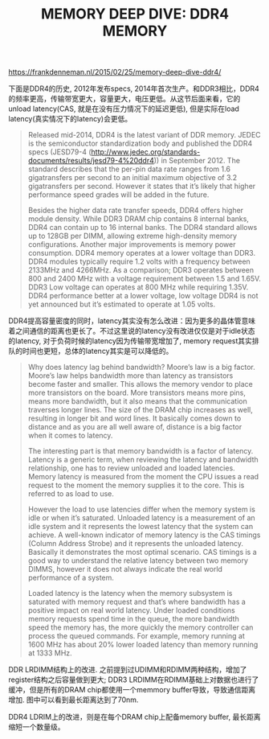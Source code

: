 #+title: MEMORY DEEP DIVE: DDR4 MEMORY

https://frankdenneman.nl/2015/02/25/memory-deep-dive-ddr4/

下面是DDR4的历史, 2012年发布specs, 2014年首次生产。和DDR3相比，DDR4的频率更高，传输带宽更大，容量更大，电压更低。从这节后面来看，它的unload latency(CAS, 就是在没有压力情况下的延迟更低), 但是实际在load latency(真实情况下的latency)会更低。

[[../images/memory-deep-dive-ddr4-0.png]]

#+BEGIN_QUOTE
Released mid-2014, DDR4 is the latest variant of DDR memory. JEDEC is the semiconductor standardization body and published the DDR4 specs (JESD79-4 (http://www.jedec.org/standards-documents/results/jesd79-4%20ddr4)) in September 2012. The standard describes that the per-pin data rate ranges from 1.6 gigatransfers per second to an initial maximum objective of 3.2 gigatransfers per second. However it states that it’s likely that higher performance speed grades will be added in the future.

Besides the higher data rate transfer speeds, DDR4 offers higher module density. While DDR3 DRAM chip contains 8 internal banks, DDR4 can contain up to 16 internal banks. The DDR4 standard allows up to 128GB per DIMM, allowing extreme high-density memory configurations. Another major improvements is memory power consumption. DDR4 memory operates at a lower voltage than DDR3. DDR4 modules typically require 1.2 volts with a frequency between 2133MHz and 4266MHz. As a comparison; DDR3 operates between 800 and 2400 MHz with a voltage requirement between 1.5 and 1.65V. DDR3 Low voltage can operates at 800 MHz while requiring 1.35V. DDR4 performance better at a lower voltage, low voltage DDR4 is not yet announced but it’s estimated to operate at 1.05 volts.
#+END_QUOTE

DDR4提高容量密度的同时，latency其实没有怎么改进：因为更多的晶体管意味着之间通信的距离也更长了。不过这里说的latency没有改进仅仅是对于idle状态的latency, 对于负荷时候的latency因为传输带宽增加了, memory request其实排队的时间也更短，总体的latency其实是可以降低的。

#+BEGIN_QUOTE
Why does latency lag behind bandwidth? Moore’s law is a big factor. Moore’s law helps bandwidth more than latency as transistors become faster and smaller. This allows the memory vendor to place more transistors on the board. More transistors means more pins, means more bandwidth, but it also means that the communication traverses longer lines. The size of the DRAM chip increases as well, resulting in longer bit and word lines. It basically comes down to distance and as you are all well aware of, distance is a big factor when it comes to latency.

The interesting part is that memory bandwidth is a factor of latency. Latency is a generic term, when reviewing the latency and bandwidth relationship, one has to review unloaded and loaded latencies. Memory latency is measured from the moment the CPU issues a read request to the moment the memory supplies it to the core. This is referred to as load to use.

However the load to use latencies differ when the memory system is idle or when it’s saturated. Unloaded latency is a measurement of an idle system and it represents the lowest latency that the system can achieve. A well-known indicator of memory latency is the CAS timings (Column Address Strobe) and it represents the unloaded latency. Basically it demonstrates the most optimal scenario. CAS timings is a good way to understand the relative latency between two memory DIMMS, however it does not always indicate the real world performance of a system.

Loaded latency is the latency when the memory subsystem is saturated with memory request and that’s where bandwidth has a positive impact on real world latency. Under loaded conditions memory requests spend time in the queue, the more bandwidth speed the memory has, the more quickly the memory controller can process the queued commands. For example, memory running at 1600 MHz has about 20% lower loaded latency than memory running at 1333 MHz.
#+END_QUOTE

DDR LRDIMM结构上的改进. 之前提到过UDIMM和RDIMM两种结构，增加了register结构之后容量做到更大; DDR3 LRDIMM在RDIMM基础上对数据也进行了缓冲，但是所有的DRAM chip都使用一个memmory buffer导致，导致通信距离增加. 图中可以看到最长距离达到了70nm.

[[../images/memory-deep-dive-ddr4-1.png]]

[[../images/memory-deep-dive-ddr4-2.png]]


DDR4 LDRIM上的改进，则是在每个DRAM chip上配备memory buffer, 最长距离缩短一个数量级。

[[../images/memory-deep-dive-ddr4-3.png]]